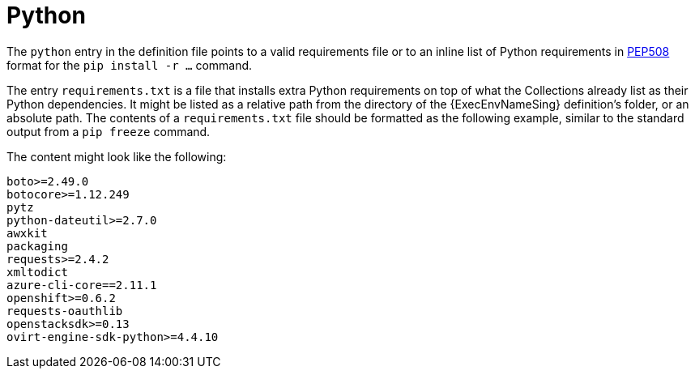 :_mod-docs-content-type: CONCEPT

[id="con-python-dependencies"]

= Python

[role="_abstract"]
The `python` entry in the definition file points to a valid requirements file or to an inline list of Python requirements in link:https://ansible.readthedocs.io/projects/builder/en/latest/porting_guides/porting_guide_v3.1/#pep-508-standard[PEP508] format for the `pip install -r ...` command.

The entry `requirements.txt` is a file that installs extra Python requirements on top of what the Collections already list as their Python dependencies. 
It might be listed as a relative path from the directory of the {ExecEnvNameSing} definition's folder, or an absolute path. The contents of a `requirements.txt` file should be formatted as the following example, similar to the standard output from a `pip freeze` command.

The content might look like the following:

----
boto>=2.49.0
botocore>=1.12.249
pytz
python-dateutil>=2.7.0
awxkit
packaging
requests>=2.4.2
xmltodict
azure-cli-core==2.11.1
openshift>=0.6.2
requests-oauthlib
openstacksdk>=0.13
ovirt-engine-sdk-python>=4.4.10
----
